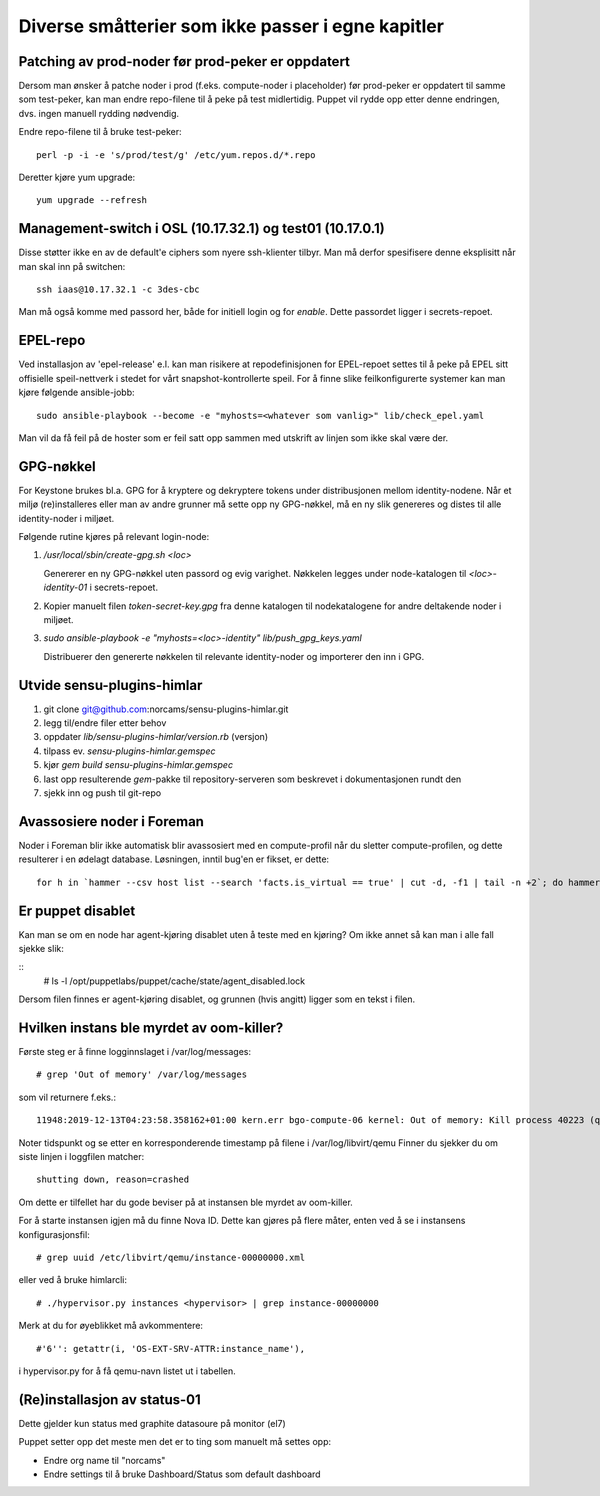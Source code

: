 ==================================================
Diverse småtterier som ikke passer i egne kapitler
==================================================

Patching av prod-noder før prod-peker er oppdatert
--------------------------------------------------

Dersom man ønsker å patche noder i prod (f.eks. compute-noder i
placeholder) før prod-peker er oppdatert til samme som test-peker, kan
man endre repo-filene til å peke på test midlertidig. Puppet vil rydde
opp etter denne endringen, dvs. ingen manuell rydding nødvendig.

Endre repo-filene til å bruke test-peker::

  perl -p -i -e 's/prod/test/g' /etc/yum.repos.d/*.repo

Deretter kjøre yum upgrade::

  yum upgrade --refresh


Management-switch i OSL (10.17.32.1) og test01 (10.17.0.1)
----------------------------------------------------------

Disse støtter ikke en av de default'e ciphers som nyere ssh-klienter tilbyr. Man må
derfor spesifisere denne eksplisitt når man skal inn på switchen::

  ssh iaas@10.17.32.1 -c 3des-cbc

Man må også komme med passord her, både for initiell login og for *enable*.
Dette passordet ligger i secrets-repoet.


EPEL-repo
---------

Ved installasjon av 'epel-release' e.l. kan man risikere at repodefinisjonen for
EPEL-repoet settes til å peke på EPEL sitt offisielle speil-nettverk i stedet
for vårt snapshot-kontrollerte speil. For å finne slike feilkonfigurerte systemer
kan man kjøre følgende ansible-jobb::

  sudo ansible-playbook --become -e "myhosts=<whatever som vanlig>" lib/check_epel.yaml

Man vil da få feil på de hoster som er feil satt opp sammen med utskrift av
linjen som ikke skal være der.


GPG-nøkkel
----------

For Keystone brukes bl.a. GPG for å kryptere og dekryptere tokens under
distribusjonen mellom identity-nodene. Når et miljø (re)installeres eller man av
andre grunner må sette opp ny GPG-nøkkel, må en ny slik genereres og distes til
alle identity-noder i miljøet.

Følgende rutine kjøres på relevant login-node:

1. */usr/local/sbin/create-gpg.sh <loc>*

   Genererer en ny GPG-nøkkel uten passord og evig varighet. Nøkkelen legges
   under node-katalogen til `<loc>-identity-01` i secrets-repoet.

2. Kopier manuelt filen `token-secret-key.gpg` fra denne katalogen til
   nodekatalogene for andre deltakende noder i miljøet.

3. *sudo ansible-playbook -e "myhosts=<loc>-identity" lib/push_gpg_keys.yaml*

   Distribuerer den genererte nøkkelen til relevante identity-noder og
   importerer den inn i GPG.


Utvide sensu-plugins-himlar
---------------------------

1. git clone git@github.com:norcams/sensu-plugins-himlar.git
2. legg til/endre filer etter behov
3. oppdater *lib/sensu-plugins-himlar/version.rb* (versjon)
4. tilpass ev. *sensu-plugins-himlar.gemspec*
5. kjør `gem build sensu-plugins-himlar.gemspec`
6. last opp resulterende *gem*-pakke til repository-serveren som beskrevet
   i dokumentasjonen rundt den
7. sjekk inn og push til git-repo

Avassosiere noder i Foreman
---------------------------

Noder i Foreman blir ikke automatisk blir avassosiert med en compute-profil
når du sletter compute-profilen, og dette resulterer i en ødelagt database.
Løsningen, inntil bug'en er fikset, er dette::

  for h in `hammer --csv host list --search 'facts.is_virtual == true' | cut -d, -f1 | tail -n +2`; do hammer host disassociate --id $h; done


Er puppet disablet
------------------

Kan man se om en node har agent-kjøring disablet uten å teste med en kjøring?
Om ikke annet så kan man i alle fall sjekke slik:

::
  # ls -l /opt/puppetlabs/puppet/cache/state/agent_disabled.lock

Dersom filen finnes er agent-kjøring disablet, og grunnen (hvis angitt) ligger
som en tekst i filen.

Hvilken instans ble myrdet av oom-killer?
-----------------------------------------

Første steg er å finne logginnslaget i /var/log/messages::

  # grep 'Out of memory' /var/log/messages

som vil returnere f.eks.::

  11948:2019-12-13T04:23:58.358162+01:00 kern.err bgo-compute-06 kernel: Out of memory: Kill process 40223 (qemu-kvm) score 126 or sacrifice child

Noter tidspunkt og se etter en korresponderende timestamp på filene i /var/log/libvirt/qemu
Finner du sjekker du om siste linjen i loggfilen matcher::

  shutting down, reason=crashed

Om dette er tilfellet har du gode beviser på at instansen ble myrdet av
oom-killer.

For å starte instansen igjen må du finne Nova ID. Dette kan gjøres på flere
måter, enten ved å se i instansens konfigurasjonsfil::

  # grep uuid /etc/libvirt/qemu/instance-00000000.xml

eller ved å bruke himlarcli::

  # ./hypervisor.py instances <hypervisor> | grep instance-00000000

Merk at du for øyeblikket må avkommentere::

  #'6'': getattr(i, 'OS-EXT-SRV-ATTR:instance_name'),

i hypervisor.py for å få qemu-navn listet ut i tabellen.

(Re)installasjon av status-01
-----------------------------

Dette gjelder kun status med graphite datasoure på monitor (el7)

Puppet setter opp det meste men det er to ting som manuelt må settes opp:

* Endre org name til "norcams"
* Endre settings til å bruke Dashboard/Status som default dashboard
